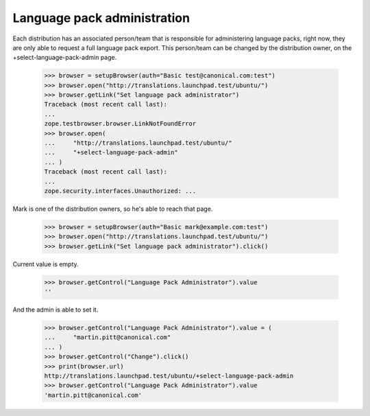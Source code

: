 Language pack administration
============================

Each distribution has an associated person/team that is responsible for
administering language packs, right now, they are only able to request a full
language pack export. This person/team can be changed by the distribution
owner, on the +select-language-pack-admin page.

    >>> browser = setupBrowser(auth="Basic test@canonical.com:test")
    >>> browser.open("http://translations.launchpad.test/ubuntu/")
    >>> browser.getLink("Set language pack administrator")
    Traceback (most recent call last):
    ...
    zope.testbrowser.browser.LinkNotFoundError
    >>> browser.open(
    ...     "http://translations.launchpad.test/ubuntu/"
    ...     "+select-language-pack-admin"
    ... )
    Traceback (most recent call last):
    ...
    zope.security.interfaces.Unauthorized: ...

Mark is one of the distribution owners, so he's able to reach that page.

    >>> browser = setupBrowser(auth="Basic mark@example.com:test")
    >>> browser.open("http://translations.launchpad.test/ubuntu/")
    >>> browser.getLink("Set language pack administrator").click()

Current value is empty.

    >>> browser.getControl("Language Pack Administrator").value
    ''

And the admin is able to set it.

    >>> browser.getControl("Language Pack Administrator").value = (
    ...     "martin.pitt@canonical.com"
    ... )
    >>> browser.getControl("Change").click()
    >>> print(browser.url)
    http://translations.launchpad.test/ubuntu/+select-language-pack-admin
    >>> browser.getControl("Language Pack Administrator").value
    'martin.pitt@canonical.com'
